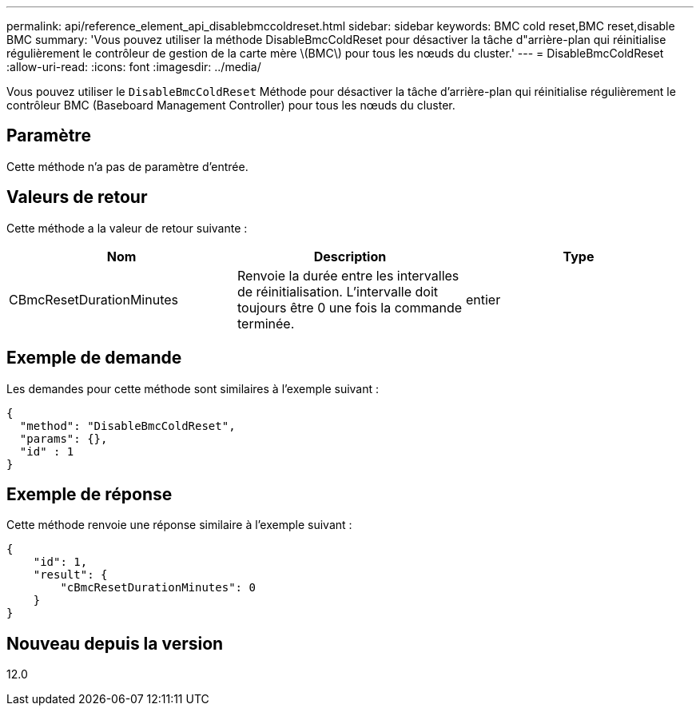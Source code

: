 ---
permalink: api/reference_element_api_disablebmccoldreset.html 
sidebar: sidebar 
keywords: BMC cold reset,BMC reset,disable BMC 
summary: 'Vous pouvez utiliser la méthode DisableBmcColdReset pour désactiver la tâche d"arrière-plan qui réinitialise régulièrement le contrôleur de gestion de la carte mère \(BMC\) pour tous les nœuds du cluster.' 
---
= DisableBmcColdReset
:allow-uri-read: 
:icons: font
:imagesdir: ../media/


[role="lead"]
Vous pouvez utiliser le `DisableBmcColdReset` Méthode pour désactiver la tâche d'arrière-plan qui réinitialise régulièrement le contrôleur BMC (Baseboard Management Controller) pour tous les nœuds du cluster.



== Paramètre

Cette méthode n'a pas de paramètre d'entrée.



== Valeurs de retour

Cette méthode a la valeur de retour suivante :

|===
| Nom | Description | Type 


 a| 
CBmcResetDurationMinutes
 a| 
Renvoie la durée entre les intervalles de réinitialisation. L'intervalle doit toujours être 0 une fois la commande terminée.
 a| 
entier

|===


== Exemple de demande

Les demandes pour cette méthode sont similaires à l'exemple suivant :

[listing]
----
{
  "method": "DisableBmcColdReset",
  "params": {},
  "id" : 1
}
----


== Exemple de réponse

Cette méthode renvoie une réponse similaire à l'exemple suivant :

[listing]
----
{
    "id": 1,
    "result": {
        "cBmcResetDurationMinutes": 0
    }
}
----


== Nouveau depuis la version

12.0
